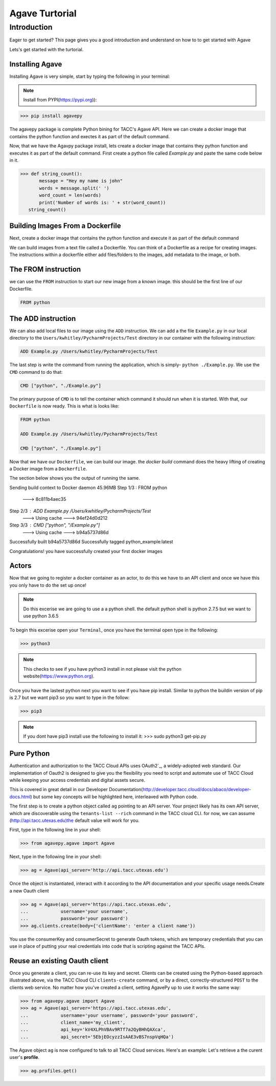 =================
Agave Turtorial
=================

---------------
Introduction
---------------

Eager to get started? This page gives you a good introduction and understand on how to to get started with Agave

Lets's get started with the turtorial.

Installing Agave
----------------

Installing Agave is very simple, start by typing the following in your terminal:

.. note:: Install from PYPI(https://pypi.org)):

.. code-block:: bash
  
  >>> pip install agavepy

The agavepy package is complete Python bining for TACC's Agave API. Here we can create a docker image that contains the python function and exectes it as part of the default command.

Now, that we have the Agavpy package install, lets create a docker image that contains they python function and executes it as part of the default command. First create a python file called `Example.py` and paste the same code below in it.

.. code-block:: bash

  >>> def string_count():
         message = "Hey my name is john"
         words = message.split(' ')
         word_count = len(words)
         print('Number of words is: ' + str(word_count))
     string_count()


Building Images From a Dockerfile
----------------------------------

Next, create a docker image that contains the python function and execute it as part of the default command

We can build images from a text file called a Dockerfile. You can think of a Dockerfile as a recipe for creating images. The instructions within a dockerfile either add files/folders to the images, add metadata to the image, or both.

The FROM instruction
--------------------
we can use the ``FROM`` instruction to start our new image from a known image. this should be the first line of our Dockerfile.

.. code-block:: bash

  FROM python

The ADD instruction
-------------------

We can also add local files to our image using the ``ADD`` instruction. We can add a the file ``Example.py`` in our local directory to the ``Users/kwhitley/PycharmProjects/Test`` directory in our container with the following instruction:

.. code-block:: bash

  ADD Example.py /Users/kwhitley/PycharmProjects/Test


The last step is write the command from running the application, which is simply- ``python ./Example.py``. We use the ``CMD`` command to do that:

.. code-block:: bash

  CMD ["python", "./Example.py"]

The primary purpose of ``CMD`` is to tell the container which command it should run when it is started. With that, our ``Dockerfile`` is now ready. This is what is looks like:

.. code-block:: bash

  FROM python

  ADD Example.py /Users/kwhitley/PycharmProjects/Test

  CMD ["python", "./Example.py"]


Now that we have our ``Dockerfile``, we can build our image. the `docker build` command does the heavy lifting of creating a Docker image from a ``Dockerfile``.

The section below shows you the output of running the same.

.. code-block:: bash

Sending build context to Docker daemon  45.96MB
Step 1/3 : FROM python
 ---> 8c811b4aec35
Step 2/3 : ADD Example.py /Users/kwhitley/PycharmProjects/Test
 ---> Using cache
 ---> 94ef24d0d212
Step 3/3 : CMD ["python", "/Example.py"]
 ---> Using cache
 ---> b94a5737d86d
Successfully built b94a5737d86d
Successfully tagged python_example:latest


Congratulations! you have successfully created your first docker images

Actors
------
Now that we going to register a docker container as an actor, to do this we have to an API client and once we have this you only have to do the set up once!

.. note:: Do this excerise we are going to use a a python shell. the default python shell is python 2.7.5 but we want to use python 3.6.5

To begin this excerise open your ``Terminal``, once you have the terminal open type in the following:

.. code-block:: bash

  >>> python3

.. note:: This checks to see if you have python3 install in not please visit the python website(https://www.python.org).

Once you have the lastest python next you want to see if you have pip install. Similar to python the buildin version of pip is 2.7 but we want pip3 so you want to type in the follow:

.. code-block:: bash

    >>> pip3


.. note:: If you dont have pip3 install use the following to install it: >>> sudo python3 get-pip.py

Pure Python
-----------

Authentication and authorization to the TACC Cloud APIs uses OAuth2`_, a widely-adopted web standard. Our implementation of Oauth2 is designed to give you the flexibility you need to script and automate use of TACC Cloud while keeping your access credentials and digital assets secure.

This is covered in great detail in our Developer Documentation(http://developer.tacc.cloud/docs/abaco/developer-docs.html) but some key concepts will be highlighted here, interleaved with Python code.

The first step is to create a python object called ``ag`` pointing to an API server. Your project likely has its own API server, which are discoverable using the ``tenants-list --rich`` command in the TACC cloud CLI. for now, we can assume (http://api.tacc.utexas.edu)the default value will work for you.

First, type in the following line in your shell:

.. code-block:: bash

  >>> from agavepy.agave import Agave


Next, type in the following line in your shell:

.. code-block:: bash

   >>> ag = Agave(api_server='http://api.tacc.utexas.edu')

Once the object is instantiated, interact with it according to the API documentation and your specific usage needs.Create a new Oauth client

.. code-block:: bash

  >>> ag = Agave(api_server='https://api.tacc.utexas.edu',
  ...            username='your username',
  ...            password='your password')
  >>> ag.clients.create(body={'clientName': 'enter a client name'})

You use the consumerKey and consumerSecret to generate Oauth tokens, which are temporary credentials that you can use in place of putting your real credentials into code that is scripting against the TACC APIs.

Reuse an existing Oauth client
------------------------------

Once you generate a client, you can re-use its key and secret. Clients can be created using the Python-based approach illustrated above, via the TACC Cloud CLI ``clients-create`` command, or by a direct, correctly-structured ``POST`` to the clients web service. No matter how you've created a client, setting AgavePy up to use it works the same way:

.. code-block:: bash

  >>> from agavepy.agave import Agave
  >>> ag = Agave(api_server='https://api.tacc.utexas.edu',
  ...            username='your username', password='your password',
  ...            client_name='my_client',
  ...            api_key='kV4XLPhVBAv9RTf7a2QyBHhQAXca',
  ...            api_secret='5EbjEOcyzzIsAAE3vBS7nspVqHQa')


The Agave object ``ag`` is now configured to talk to all TACC Cloud services. Here's an example: Let's retrieve a the curent user's **profile**.

.. code-block:: bash

 >>> ag.profiles.get()
